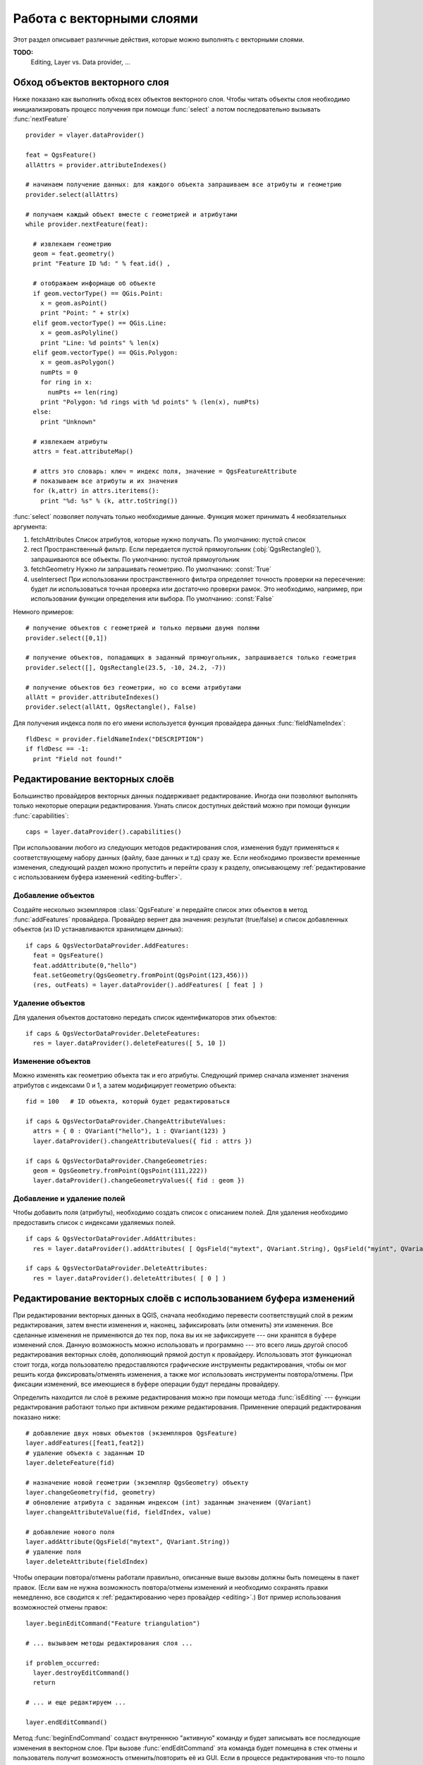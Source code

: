 
.. _vector:

Работа с векторными слоями
==========================

Этот раздел описывает различные действия, которые можно выполнять с
векторными слоями.

**TODO:**
   Editing, Layer vs. Data provider, ...

.. index::
  triple: векторные слои; обход; объекты


Обход объектов векторного слоя
------------------------------

Ниже показано как выполнить обход всех объектов векторного слоя. Чтобы
читать объекты слоя необходимо инициализировать процесс получения при
помощи :func:`select` а потом последовательно вызывать :func:`nextFeature`
::

  provider = vlayer.dataProvider()

  feat = QgsFeature()
  allAttrs = provider.attributeIndexes()

  # начинаем получение данных: для каждого объекта запрашиваем все атрибуты и геометрию
  provider.select(allAttrs)

  # получаем каждый объект вместе с геометрией и атрибутами
  while provider.nextFeature(feat):

    # извлекаем геометрию
    geom = feat.geometry()
    print "Feature ID %d: " % feat.id() ,

    # отображаем информацю об объекте
    if geom.vectorType() == QGis.Point:
      x = geom.asPoint()
      print "Point: " + str(x)
    elif geom.vectorType() == QGis.Line:
      x = geom.asPolyline()
      print "Line: %d points" % len(x)
    elif geom.vectorType() == QGis.Polygon:
      x = geom.asPolygon()
      numPts = 0
      for ring in x:
        numPts += len(ring)
      print "Polygon: %d rings with %d points" % (len(x), numPts)
    else:
      print "Unknown"

    # извлекаем атрибуты
    attrs = feat.attributeMap()

    # attrs это словарь: ключ = индекс поля, значение = QgsFeatureAttribute
    # показываем все атрибуты и их значения
    for (k,attr) in attrs.iteritems():
      print "%d: %s" % (k, attr.toString())


:func:`select` позволяет получать только необходимые данные. Функция может
принимать 4 необязательных аргумента:

1. fetchAttributes
   Список атрибутов, которые нужно получать. По умолчанию: пустой список
2. rect
   Пространственный фильтр. Если передается пустой прямоугольник (:obj:`QgsRectangle()`),
   запрашиваются все объекты. По умолчанию: пустой прямоугольник
3. fetchGeometry
   Нужно ли запрашивать геометрию. По умолчанию: :const:`True`
4. useIntersect
   При использовании пространственного фильтра определяет точность проверки
   на пересечение: будет ли использоваться точная проверка или достаточно
   проверки рамок. Это необходимо, например, при использовании функции
   определения или выбора. По умолчанию: :const:`False`

Немного примеров::

  # получение объектов с геометрией и только первыми двумя полями
  provider.select([0,1])

  # получение объектов, попадающих в заданный прямоугольник, запрашивается только геометрия
  provider.select([], QgsRectangle(23.5, -10, 24.2, -7))

  # получение объектов без геометрии, но со всеми атрибутами
  allAtt = provider.attributeIndexes()
  provider.select(allAtt, QgsRectangle(), False)

Для получения индекса поля по его имени используется функция провайдера
данных :func:`fieldNameIndex`::

  fldDesc = provider.fieldNameIndex("DESCRIPTION")
  if fldDesc == -1:
    print "Field not found!"


.. index:: векторные слои; редактирование

.. _editing:

Редактирование векторных слоёв
------------------------------

Большинство провайдеров векторных данных поддерживает редактирование. Иногда
они позволяют выполнять только некоторые операции редактирования.
Узнать список доступных действий можно при помощи функции :func:`capabilities`::

  caps = layer.dataProvider().capabilities()

При использовании любого из следующих методов редактирования слоя, изменения
будут применяться к соответствующему набору данных (файлу, базе данных и т.д)
сразу же. Если необходимо произвести временные изменения, следующий раздел
можно пропустить и перейти сразу к разделу, описывающему
:ref:`редактирование с использованием буфера изменений <editing-buffer>`.

Добавление объектов
^^^^^^^^^^^^^^^^^^^

Создайте несколько экземпляров :class:`QgsFeature` и передайте список этих
объектов в метод :func:`addFeatures` провайдера. Провайдер вернет два
значения: результат (true/false) и список добавленных объектов (из ID
устанавливаются хранилищем данных)::

  if caps & QgsVectorDataProvider.AddFeatures:
    feat = QgsFeature()
    feat.addAttribute(0,"hello")
    feat.setGeometry(QgsGeometry.fromPoint(QgsPoint(123,456)))
    (res, outFeats) = layer.dataProvider().addFeatures( [ feat ] )


Удаление объектов
^^^^^^^^^^^^^^^^^

Для удаления объектов достатовно передать список идентификаторов этих
объектов::

  if caps & QgsVectorDataProvider.DeleteFeatures:
    res = layer.dataProvider().deleteFeatures([ 5, 10 ])

Изменение объектов
^^^^^^^^^^^^^^^^^^

Можно изменять как геометрию объекта так и его атрибуты. Следующий пример
сначала изменяет значения атрибутов с индексами 0 и 1, а затем модифицирует
геометрию объекта::

  fid = 100   # ID объекта, который будет редактироваться

  if caps & QgsVectorDataProvider.ChangeAttributeValues:
    attrs = { 0 : QVariant("hello"), 1 : QVariant(123) }
    layer.dataProvider().changeAttributeValues({ fid : attrs })

  if caps & QgsVectorDataProvider.ChangeGeometries:
    geom = QgsGeometry.fromPoint(QgsPoint(111,222))
    layer.dataProvider().changeGeometryValues({ fid : geom })

Добавление и удаление полей
^^^^^^^^^^^^^^^^^^^^^^^^^^^

Чтобы добавить поля (атрибуты), необходимо создать список с описанием полей.
Для удаления необходимо предоставить список с индексами удаляемых полей.
::

  if caps & QgsVectorDataProvider.AddAttributes:
    res = layer.dataProvider().addAttributes( [ QgsField("mytext", QVariant.String), QgsField("myint", QVariant.Int) ] )

  if caps & QgsVectorDataProvider.DeleteAttributes:
    res = layer.dataProvider().deleteAttributes( [ 0 ] )


.. _editing-buffer:

Редактирование векторных слоёв с использованием буфера изменений
----------------------------------------------------------------

При редактировании векторных данных в QGIS, сначала необходимо перевести
соответствущий слой в режим редактирования, затем внести изменения и, наконец,
зафиксировать (или отменить) эти изменения. Все сделанные изменения не
применяются до тех пор, пока вы их не зафиксируете --- они хранятся в буфере
изменений слоя. Данную возможность можно использовать и программно --- это
всего лишь другой способ редактирования векторных слоёв, дополняющий прямой
доступ к провайдеру. Использовать этот функционал стоит тогда, когда
пользователю предоставляются графические инструменты редактирования, чтобы
он мог решить когда фиксировать/отменять изменения, а также мог использовать
инструменты повтора/отмены. При фиксации изменений, все имеющиеся в буфере
операции будут переданы провайдеру.

Определить находится ли слоё в режиме редактирования можно при помощи
метода :func:`isEditing` --- функции редактирования работают только при
активном режиме редактирования. Применение операций редактирования показано
ниже::

  # добавление двух новых объектов (экземпляров QgsFeature)
  layer.addFeatures([feat1,feat2])
  # удаление объекта с заданным ID
  layer.deleteFeature(fid)

  # назначение новой геометрии (экземпляр QgsGeometry) объекту
  layer.changeGeometry(fid, geometry)
  # обновление атрибута с заданным индексом (int) заданным значением (QVariant)
  layer.changeAttributeValue(fid, fieldIndex, value)

  # добавление нового поля
  layer.addAttribute(QgsField("mytext", QVariant.String))
  # удаление поля
  layer.deleteAttribute(fieldIndex)

Чтобы операции повтора/отмены работали правильно, описанные выше вызовы
должны быть помещены в пакет правок. (Если вам не нужна возможность
повтора/отмены изменений и необходимо сохранять правки немедленно, все
сводится к :ref:`редактированию через провайдер <editing>`.) Вот пример
использования возможностей отмены правок::

  layer.beginEditCommand("Feature triangulation")

  # ... вызываем методы редактирования слоя ...

  if problem_occurred:
    layer.destroyEditCommand()
    return

  # ... и еще редактируем ...

  layer.endEditCommand()


Метод :func:`beginEndCommand` создаст внутреннюю "активную" команду и будет
записывать все последующие изменения в векторном слое. При вызове :func:`endEditCommand`
эта команда будет помещена в стек отмены и пользователь получит возможность
отменить/повторить её из GUI. Если в процессе редактирования что-то пошло
не так, вызов метода :func:`destroyEditCommand` удалит команду и отменит
все изменения, сделанные с момента активации этой команды.

Для актививации режима редактирования используется метод :func:`startEditing`,
за завершение редактирования отвечают :func:`commitChanges` и :func:`rollback()`
--- однако в общем случае эти методы вам не нужны, т.к. вызываться они должны
конечным пользователем.


.. index:: пространственный индекс; использование

Использование пространственного индекса
---------------------------------------

**TODO:**
   Intro to spatial indexing

1. создание пространственного индекса --- следующий код создаёт пустой индекс::

    index = QgsSpatialIndex()

2. добавление объектов к индексу --- индекс принимает объект :class:`QgsFeature`
   и добавляет его во внутреннюю структуру данных. Объект можно создать
   вручную или использовать полученные в результате предыдущих вызовов :func:`nextFeature()` ::

      index.insertFeature(feat)

3. после заполнения пространственного индекса значениями можно переходить
   к выполнению запросов::

    # возвращает массив идентификаторов пяти, ближайших к заданной точке, объектов
    nearest = index.nearestNeighbor(QgsPoint(25.4, 12.7), 5)

    # возвращает массив идентификаторов объектов, пересекающихся с заданным прямоугольником
    intersect = index.intersects(QgsRectangle(22.5, 15.3, 23.1, 17.2))



.. index:: векторные слои; запись

Запись векторных слоёв
----------------------

Для записи векторных данных на диск служит класс :class:`QgsVectorFileWriter`.
Он позволяет создавать векторные файлы в любом, поддерживаемом OGR, формате
(shape-файлы, GeoJSON, KML и другие).

Существует два способа записать векторные данные в файл:

* из экземпляра :class:`QgsVectorLayer`::

    error = QgsVectorFileWriter.writeAsVectorFormat(layer, "my_shapes.shp", "CP1250", None, "ESRI Shapefile")
    if error == QgsVectorFileWriter.NoError:
      print "success!"

    error = QgsVectorFileWriter.writeAsVectorFormat(layer, "my_json.json", "utf-8", None, "GeoJSON")
    if error == QgsVectorFileWriter.NoError:
      print "success again!"

Третий параметр задает конечную кодировку текста. Он требуется некоторым
драйверам (в частности драйверу shape-файлов) для нормальной работы. В
случае если вы не используете международные символы, специально заботиться
о правильной кодировке не нужно. Четвертый параметр, который мы оставили
пустым, задает целевую систему координат - если передан корректный экземпляр
:class:`QgsCoordinateReferenceSystem`, слой будет трансформирован в эту
систему координат.

Узнать правильные названия драйверов можно на странице `supported formats by OGR`_
- в качестве имени драйвера используется значение колонки "Code". При необходимости
можно экспортировать только выделенные объекты, передать дополнительные
параметры драйверу или запретить сохранение атрибутов - с полным синтаксисом
можно ознакомиться в документации.

.. _supported formats by OGR: http://www.gdal.org/ogr/ogr_formats.html


* из отдельных объектов::

    # определяем поля для атрибутов объекта
    fields = { 0 : QgsField("first", QVariant.Int),
               1 : QgsField("second", QVariant.String) }

    # создаем экземпляр класса для записи векторных данных. Аргументы:
    # 1. путь к новому файлу (если такой файл уже существует, возникнет ошибка)
    # 2. кодировка атрибутивных данных
    # 3. список полей
    # 4. тип геометрии --- из перечислимого типа WKBTYPE
    # 5. система координат слоя (экземпляр QgsCoordinateReferenceSystem) --- опционально
    # 6. имя используемого драйвера
    writer = QgsVectorFileWriter("my_shapes.shp", "CP1250", fields, QGis.WKBPoint, None, "ESRI Shapefile")

    if writer.hasError() != QgsVectorFileWriter.NoError:
      print "Error when creating shapefile: ", writer.hasError()

    # добавляем объекты
    fet = QgsFeature()
    fet.setGeometry(QgsGeometry.fromPoint(QgsPoint(10,10)))
    fet.addAttribute(0, QVariant(1))
    fet.addAttribute(1, QVariant("text"))
    writer.addFeature(fet)

    # уничтожаем объект класса и сбрасываем изменения на диск (опционально)
    del writer

.. index:: memory провайдер

Memory провайдер
----------------

Memory провайдер в основном предназначен для использования разработчиками
расширений или сторонних приложений. Этот провайдер не хранит данные на
диске, что позволят разработчикам использовать его в качестве быстрого
хранилища для временных слоёв.

Провайдер поддерживает строковые и целочисленные поля, а также поля с
плавающей запятой.

Memory провайдер помимо всего прочего поддерживает и пространственное
индексирование, пространственный индекс можно создать вызовав функцию
:func:`createSpatialIndex` провайдера. После создания пространственного
индекса обход объектов в пределах небольшой области станет более быстрым
(поскольку обращение будет идти только к объектам, попадающим в заданный
прямоугольник).

Memory провайдер будет использоваться если в качестве идентификатора провайдера
при вызове конструктора :class:`QgsVectorLayer` указана строка ``"memory"``.

В конструктор также передается URI, описывающий геометрию слоя, это может
быть: ``"Point"``, ``"LineString"``, ``"Polygon"``, ``"MultiPoint"``,
``"MultiLineString"`` или ``"MultiPolygon"``.

Начиная с QGIS 1.7 URI также может содержать описание системы координат,
описание полей и включать пространственное индексирование. Используется
следующий синтаксис:

crs=definition
    Задает используемую систему координат, definition может принимать любой
    вид, совместимый с :func:`QgsCoordinateReferenceSystem.createFromString`

index=yes
    Определяет будет ли провайдер использовать пространственный индекс

field=name:type(length,precision)
    Задает атрибуты слоя. Каждый атрибут имеет имя и, опционально, тип
    (целое число, вещественное число или строка), длину и точность.
    Таких описаний может быть несколько.

Ниже показан пример URI, содержащий все описанные выше параметры::

  "Point?crs=epsg:4326&field=id:integer&field=name:string(20)&index=yes"

Следующий пример кода показывает процесс создания и наполнения memory провайдера::

  # создается слой
  vl = QgsVectorLayer("Point", "temporary_points", "memory")
  pr = vl.dataProvider()

  # добавляются поля
  pr.addAttributes( [ QgsField("name", QVariant.String),
                      QgsField("age",  QVariant.Int),
                      QgsField("size", QVariant.Double) ] )

  # добавляется объект
  fet = QgsFeature()
  fet.setGeometry( QgsGeometry.fromPoint(QgsPoint(10,10)) )
  fet.setAttributeMap( { 0 : QVariant("Johny"),
                         1 : QVariant(20),
                         2 : QVariant(0.3) } )
  pr.addFeatures( [ fet ] )

  # после добавления новых объектов обновляем охват слоя
  # т.к. изменение охвата в провайдере не распространяется на слой
  vl.updateExtents()

И, наконец, проверим что всё прошло успешно::

  # отображаем информацию о слое
  print "fields:", pr.fieldCount()
  print "features:", pr.featureCount()
  e = pr.extent()
  print "extent:", e.xMin(),e.yMin(),e.xMax(),e.yMax()

  # проходим по всем объектам
  f = QgsFeature()
  pr.select()
  while pr.nextFeature(f):
    print "F:",f.id(), f.attributeMap(), f.geometry().asPoint()

.. index:: векторные слои; символика

Внешний вид (символика) векторных слоёв
---------------------------------------

При отрисовке векторного слоя, внешний вид данных определяется **рендером**
и **символами**, ассоциированными со слоем. Символы это классы, занимающиеся
отрисовкой визуального представления объектов, а рендер опеределяет какой
символ будет использован для отдельного объекта.

В QGIS v1.4 был введен новый механизм отрисовки векторных слоев, призванный
устранить ограничения оригинальной реализации. Мы называем его новой символикой
или symbology-ng (new generation --- новое поколение), оригинальную реализацию
также называют старой символикой. Каждый векторный слой использует либо новую
либо старую символику, но нельзя использовать обе одновременно, или ни одну
из них. Это не глобальная настройка для всех слоёв, то есть некоторые слои
могут использовать новую символику, в то время как другие продолжают
использовать старую. В настройках QGIS пользователь может указать какую
символику необходимо использовать по умолчанию. Старая символика будет
сохранена в будущих выпусках QGIS 1.x для совместимости, но мы планируем
отказаться от неё в QGIS v2.0.

Узнать какая реализация используется можно так::

  if layer.isUsingRendererV2():
    # новая символика --- подкласс класса QgsFeatureRendererV2
    rendererV2 = layer.rendererV2()
  else:
    # старая символика --- подкласс класса QgsRenderer
    renderer = layer.renderer()


Примечание: если требуется поддержка старых версий (например, QGIS < 1.4),
вначале необходимо проверить существует ли метод :func:`isUsingRendererV2`
--- если его нет, доступна только старая символика::

  if not hasattr(layer, 'isUsingRendererV2'):
    print "You have an old version of QGIS"

В первую очередь и более подробно мы рассмотрим новую символику, так как
она обладает большими возможностями и предоставляет больше настроек.

.. index:: символика; новая

Новая символика
^^^^^^^^^^^^^^^

Теперь, имея ссылку на рендер из предыдущего раздела, изучим его поближе::

  print "Type:", rendererV2.type()

В библиотеке ядра QGIS реализовано несколько рендеров:

=================  =======================================  =============================================================================
Тип                Класс                                    Описание
=================  =======================================  =============================================================================
singleSymbol       :class:`QgsSingleSymbolRendererV2`       Отрисовывает все объекты одним и тем же символом
categorizedSymbol  :class:`QgsCategorizedSymbolRendererV2`  Отрисовывает объекты, используя разные символы для каждой категории
graduatedSymbol    :class:`QgsGraduatedSymbolRendererV2`    Отрисовывает объекты, используя разные символы для каждого диапазона значений
=================  =======================================  =============================================================================

Кроме того, могут быть доступны пользовательские рендеры, поэтому не стоит
предполагать, что присутствуют только вышеназванные типы. Узнать список
доступных рендеров можно обратившись к синглтону :class:`QgsRendererV2Registry`.

Существует возможность получить дамп содержимого рендера в текстовом виде,
это может быть полезно при отладке::

  print rendererV2.dump()

.. index:: рендер обычным знаком, символика; рендер обычным знаком

Рендер обычным знаком
.....................

Получить символ, используемый для отрисовки, можно вызвав метод :func:`symbol`,
а для его изменения служит метод :func:`setSymbol` (примечание для пишущих на
C++: рендер становится владельцем символа).

.. index:: рендер уникальными значениями, символика; hендер уникальными значениями

Рендер уникальными значениями
.............................

Узнать и задать поле атрибутивной таблицы, используемое для классификации
можно при помощи методов :func:`classAttribute` и :func:`setClassAttribute`
соответственно.

А так получаем список значений::

  for cat in rendererV2.categories():
    print "%s: %s :: %s" % (cat.value().toString(), cat.label(), str(cat.symbol()))

Здесь :func:`value` --- величина, используемая для разделения категорий,
:func:`label` --- описание категории, а метод :func:`symbol` возвращает
назначеный символ.

Также рендер обычно сохраняет оригинальный символ и цветовую шкалу, которые
использовались для классификации, получить их можно вызвав методы
:func:`sourceColorRamp` и :func:`sourceSymbol` соответственно.

.. index:: символика; рендер градуированным знаком, рендер градуированным знаком

Рендер градуированным знаком
............................

Этот рендер очень похож на рендер уникальными значениями, описанный выше,
но вместо одного значения атрибута для класса он оперирует диапазоном значений
и следовательно, может использоваться только с числовыми атрибутами.

Получить информацию о диапазонах, используемых рендером::

  for ran in rendererV2.ranges():
    print "%f - %f: %s %s" % (ran.lowerValue(), ran.upperValue(), ran.label(), str(ran.symbol()))

Как и в предыдущем случае, доступны методы :func:`classAttribute` для получения
имени атрибута классификации, :func:`sourceSymbol` и :func:`sourceColorRamp`
чтобы узнать оригинальный символ и цветовую шкалу. Кроме того, дополнительный
метод :func:`mode` позволяет узнать какой алгоритм использовался для создания
диапазонов: равные интервалы, квантили или что-то другое.

Если вы хотите создать свой рендер категориями, можете воспользоваться
следующим фрагментом кода в качестве отправной точки. Пример ниже создает
простое разделение объектов на два класса::

  from qgis.core import (QgsVectorLayer, QgsMapLayerRegistry,
                         QgsGraduatedSymbolRendererV2,
                         QgsSymbolV2, QgsRendererRangeV2)

  myVectorLayer = QgsVectorLayer(myVectorPath, myName, 'ogr')
  myTargetField = myStyle['target_field']
  myRangeList = []
  myOpacity = 1
  # создаем первый символ и диапазон...
  myMin = 0.0
  myMax = 50.0
  myLabel = 'Group 1'
  myColour = QtGui.QColor('#ffee00')
  mySymbol1 = QgsSymbolV2.defaultSymbol(
       myVectorLayer.geometryType())
  mySymbol.setColor(myColour)
  mySymbol.setAlpha(myOpacity)
  myRange1 = QgsRendererRangeV2(
            myMin,
            myMax,
            mySymbol1,
            myLabel)
  myRangeList.append(myRange1)
  # теперь создаем другой символ и диапазоне...
  myMin = 50.1
  myMax = 100
  myLabel = 'Group 2'
  myColour = QtGui.QColor('#00eeff')
  mySymbol2 = QgsSymbolV2.defaultSymbol(
       myVectorLayer.geometryType())
  mySymbol.setColor(myColour)
  mySymbol.setAlpha(myOpacity)
  myRange2 = QgsRendererRangeV2(
            myMin,
            myMax,
            mySymbol2
            myLabel)
  myRangeList.append(myRange2)
  myRenderer = QgsGraduatedSymbolRendererV2(
            '', myRangeList)
  myRenderer.setMode(
    QgsGraduatedSymbolRendererV2.EqualInterval)
  myRenderer.setClassAttribute(myTargetField)

  myVectorLayer.setRendererV2(myRenderer)
  QgsMapLayerRegistry.instance().addMapLayer(myVectorLayer)


.. index:: символы; работа с

Работа с символами
..................

Символы представлены базовым классом :class:`QgsSymbolV2` и тремя классами
наследниками:

 * :class:`QgsMarkerSymbolV2` - для точечных объектов
 * :class:`QgsLineSymbolV2` - для линейных объектов
 * :class:`QgsFillSymbolV2` - для полигональных объектов

**Каждый символ состоит из одного и более символьных слоёв** (классы, унаследованные от
:class:`QgsSymbolLayerV2`).
Всю работу по отрисовке выполняют слои символа, а символ служит только
контейнером для них.

Получив экземпляр символа (например, от рендера), можно заняться его изучением:
метод :func:`type` расскажет является ли этот символ маркером, линией или
заливкой. Метод :func:`dump` вернет краткое описание символа. А получить
список слоёв символа можно так::

  for i in xrange(symbol.symbolLayerCount()):
    lyr = symbol.symbolLayer(i)
    print "%d: %s" % (i, lyr.layerType())

Узнать цвет символа можно вызвав метод :func:`color`, а чтобы изменить
его --- :func:`setColor`. У символов типа маркер присутствуют дополнительные
методы :func:`size` и :func:`angle`, позволяющие узнать размер символа и угол
поворота, а у линейных символов есть метод :func:`width`, возвращающий
толщину линии.

Размер и толщина по умолчанию задаются в миллиметрах, а углы --- в градусах.

.. index:: символьные слои; работа с

Работа со слоями символа
........................

Как уже было сказано, слои символа (наследники :class:`QgsSymbolLayerV2`)
определяют внешний вид объектов. Существует несколько базовых классов
символьных слоёв. Кроме того, можно создавать новые символьные слои и таким
образом влиять на отрисовку объектов в достаточно широких пределах. Метод
:func:`layerType` однозначно идентифицирует класс символьного слоя ---
основными и доступными по умолчанию являются символьные слои
SimpleMarker, SimpleLine и SimpleFill.

Получить полный список символьных слоёв, которые можно использовать в
заданном символьном слое, можно так::

  from qgis.core import QgsSymbolLayerV2Registry
  myRegistry = QgsSymbolLayerV2Registry.instance()
  myMetadata = myRegistry.symbolLayerMetadata("SimpleFill")
  for item in myRegistry.symbolLayersForType(QgsSymbolV2.Marker):
    print item

Результат::

  EllipseMarker
  FontMarker
  SimpleMarker
  SvgMarker
  VectorField

Класс :class:`QgsSymbolLayerV2Registry` управляет базой всех доступных
символьных слоёв.

Получить доступ к данным символьного слоя можно при помощи метода :func:`properties`,
который возвращает словарь (пары ключ-значение) свойств, влияющих на внешний
вид. Символьные слои каждого типа имеют свой набор свойств. Кроме того,
существуют общие для всех типов методы :func:`color`, :func:`size`,
:func:`angle`, :func:`width` и соответсвующие им сеттеры. Следует помнить,
что размер и угол поворота доступны только для символьных слоёв типа маркер,
а толщина --- только для слоёв типа линия.

.. index:: символьные слои; создание пользовательских

Создание пользовательских символьных слоёв
..........................................

Представьте, что вам необходимо настроить процесс отрисовки своих данных.
Для этого можно создать свой собственный класс символьного слоя, который
будет рисовать объекты именно так, как вам нужно. Вот пример маркера,
рисующего красные окружности заданного радиуса::

  class FooSymbolLayer(QgsMarkerSymbolLayerV2):

    def __init__(self, radius=4.0):
      QgsMarkerSymbolLayerV2.__init__(self)
      self.radius = radius
      self.color = QColor(255,0,0)

    def layerType(self):
      return "FooMarker"

    def properties(self):
      return { "radius" : str(self.radius) }

    def startRender(self, context):
      pass

    def stopRender(self, context):
      pass

    def renderPoint(self, point, context):
      # Отрисовка зависит от того выделен символ или нет (Qgis >= 1.5)
      color = context.selectionColor() if context.selected() else self.color
      p = context.renderContext().painter()
      p.setPen(color)
      p.drawEllipse(point, self.radius, self.radius)

    def clone(self):
      return FooSymbolLayer(self.radius)


Метод :func:`layerType` определяет имя символьного слоя, которое должно
быть уникальным. Чтобы все атрибуты были неизменными, используются свойства.
Метод :func:`clone` должен возвращать копию символьного слоя с точно такими
же атрибутами. И наконец, методы отрисовки: :func:`startRender` вызывается
перед отрисовкой первого объекта, а :func:`stopRender` --- после окончания
отрисовки. За собственно отрисовку отвечает метод :func:`renderPoint`.
Координаты точки (точек) должны быть трансформирваны в выходные координаты.

Для полининий и полигонов единственное отличие будет в методе отрисовки:
необходимо использовать :func:`renderPolyline`, принимающий список линий,
или :func:`renderPolygon` в качестве первого аргумента принимающий
список точек, образующих внешнее кольцо, и список внутренних колец (или None)
вторым аргументом.

Хорошей практикой является создание интерфейса для управления атрибутами
символьного слоя, что позволяет пользователям настраивать внешний вид:
в случае нашего примера, можно предоставить пользователю возможность менять
радиус окружности. Реализовать это можно так::

  class FooSymbolLayerWidget(QgsSymbolLayerV2Widget):
    def __init__(self, parent=None):
      QgsSymbolLayerV2Widget.__init__(self, parent)

      self.layer = None

      # создаем простой интерфейс
      self.label = QLabel("Radius:")
      self.spinRadius = QDoubleSpinBox()
      self.hbox = QHBoxLayout()
      self.hbox.addWidget(self.label)
      self.hbox.addWidget(self.spinRadius)
      self.setLayout(self.hbox)
      self.connect( self.spinRadius, SIGNAL("valueChanged(double)"), self.radiusChanged)

    def setSymbolLayer(self, layer):
      if layer.layerType() != "FooMarker":
        return
      self.layer = layer
      self.spinRadius.setValue(layer.radius)

    def symbolLayer(self):
      return self.layer

    def radiusChanged(self, value):
      self.layer.radius = value
      self.emit(SIGNAL("changed()"))

Этот виджет можно встроить в диалог свойств символа. Когда символьный слой
выделяется в диалоге свойств символа, создается экземпляр символьного слоя
и экземпляр виджета символьного слоя. Затем вызывается метод :func:`setSymbolLayer`
чтобы привязать символьный слой к виджету. В этом методе виджет должен
обновить интерфейс, чтобы отразить атрибуты символьного слоя. Функция
:func:`symbolLayer` используется диалогом свойств для получения измененного
символьного слоя для дальнейшего использования.

При каждом изменении атрибутов виджет должен посылать сигнал :func:`changed()`,
чтобы диалог свойств мог обновить предпросмотр символа.

Остался последний штрих: рассказать QGIS о существовании этих новых классов.
Для этого достаточно добавить символьный слой в реестр. Конечно, можно
использовать символьный слой и не добавляя его в реестр, но тогда некоторые
возможности будут недоступны: например, загрузка проекта с пользовательскими
символьными слоями или невозможность редактировать свойства слоя.

Сначала нужно создать метаданные символьного слоя::

  class FooSymbolLayerMetadata(QgsSymbolLayerV2AbstractMetadata):

    def __init__(self):
      QgsSymbolLayerV2AbstractMetadata.__init__(self, "FooMarker", QgsSymbolV2.Marker)

    def createSymbolLayer(self, props):
      radius = float(props[QString("radius")]) if QString("radius") in props else 4.0
      return FooSymbolLayer(radius)

    def createSymbolLayerWidget(self):
      return FooSymbolLayerWidget()

  QgsSymbolLayerV2Registry.instance().addSymbolLayerType( FooSymbolLayerMetadata() )

В конструктор родительского класса необходимо передать тип слоя
(тот же, что сообщает слой) и тип символа (маркер/линия/заливка).
:func:`createSymbolLayer` создаёт экземпляр символьного слоя с атрибутами,
указаными в словаре `props`. (Будьте внимательны, ключи являются экземплярами
QString, а не объектами "str"). Метод :func:`createSymbolLayerWidget` должен
возвращать виджет настроек этого символьного слоя.

Последней конструкцией мы добавляем символьный слой в реестр --- на этом все.

.. index::
  pair: пользовательские; рендеры

Создание пользовательских рендеров
..................................

Возможность создать свой рендер может быть полезной, если требуется
изменить правила выбора символов для отрисовки объектов. Примерами таких
ситуаций могут быть: символ должен определяться на основании значений
нескольких полей, размер символа должен зависеть от текущего масштаба и т.д.

Следующий код демонстрирует простой пользовательский рендер, который
создает два маркера и случаным образом выбирает один из них при отрисовке
каждого объекта::

  import random

  class RandomRenderer(QgsFeatureRendererV2):
    def __init__(self, syms=None):
      QgsFeatureRendererV2.__init__(self, "RandomRenderer")
      self.syms = syms if syms else [ QgsSymbolV2.defaultSymbol(QGis.Point), QgsSymbolV2.defaultSymbol(QGis.Point) ]

    def symbolForFeature(self, feature):
      return random.choice(self.syms)

    def startRender(self, context, vlayer):
      for s in self.syms:
        s.startRender(context)

    def stopRender(self, context):
      for s in self.syms:
        s.stopRender(context)

    def usedAttributes(self):
      return []

    def clone(self):
      return RandomRenderer(self.syms)

В конструктор родительского класса :class:`QgsFeatureRendererV2` необходимо
передать имя ренедера (должно быть уникальным). Метод :func:`symbolForFeature`
определяет какой символ будет использоваться для конкретного объекта.
:func:`startRender` и :func:`stopRender` выполняют инициализацию/финализацию
отрисовки символа. Метод :func:`usedAttributes` может возвращать список
имен полей, которые необходимы рендеру. И, наконец, функция :func:`clone`
должна возвращать копию рендера.

Как и в случае символьных слоёв, рендер может иметь интерфейс для настройки
параметров. Он наследуется от класса :class:`QgsRendererV2Widget`. Следующий
код создает кнопку, позволяющую пользователю изменять один из символов::

  class RandomRendererWidget(QgsRendererV2Widget):
    def __init__(self, layer, style, renderer):
      QgsRendererV2Widget.__init__(self, layer, style)
      if renderer is None or renderer.type() != "RandomRenderer":
        self.r = RandomRenderer()
      else:
        self.r = renderer
      # создание интерфейса
      self.btn1 = QgsColorButtonV2("Color 1")
      self.btn1.setColor(self.r.syms[0].color())
      self.vbox = QVBoxLayout()
      self.vbox.addWidget(self.btn1)
      self.setLayout(self.vbox)
      self.connect(self.btn1, SIGNAL("clicked()"), self.setColor1)

    def setColor1(self):
      color = QColorDialog.getColor( self.r.syms[0].color(), self)
      if not color.isValid(): return
      self.r.syms[0].setColor( color );
      self.btn1.setColor(self.r.syms[0].color())

    def renderer(self):
      return self.r

В конструктор передается экземпляры активного слоя (:class:`QgsVectorLayer`),
глобальный стиль (:class:`QgsStyleV2`) и текущий рендер. Если рендер не
задан или имеет другой тип, он будет заменен нашим рендером, в противном
случае мы будем использовать текущий рендер (который нам и нужен). Необходимо
обновить содержимое виджета, чтобы отразить текущее состояние рендера.
При закрытии диалога ренедера, вызывается метод :func:`renderer` виджета
чтобы получить текущий рендер --- он будет назначен слою.

Осталось немного: метаданные рендера и его регистрация в реестре, иначе
загрузить слои с этим рендером не получится, а пользователь не увидит его
в списке доступных рендеров. Закончим наш пример с RandomRenderer::

  class RandomRendererMetadata(QgsRendererV2AbstractMetadata):
    def __init__(self):
      QgsRendererV2AbstractMetadata.__init__(self, "RandomRenderer", "Random renderer")

    def createRenderer(self, element):
      return RandomRenderer()
    def createRendererWidget(self, layer, style, renderer):
      return RandomRendererWidget(layer, style, renderer)

  QgsRendererV2Registry.instance().addRenderer(RandomRendererMetadata())

Так же, как и в случае символьных слоёв, абстрактный конструктор метаданных
должен получить имя рендера, отображаемое имя и, по желанию, название иконки
рендера. Метод :func:`createRenderer` получает экземпляр :class:`QDomElement`,
который может использоваться для восстановления состояния рендера из дерева DOM.
Метод :func:`createRendererWidget` отвечает за создание виджета настройки.
Он может отсутствовать или возвращать `None`, если рендер не имеет интрерфейса.

Назначить иконку рендеру можно передав её в конструктор :class:`QgsRendererV2AbstractMetadata`
в качестве третьего (необязательного) аргумента --- конструктор базового
класса в функции __init__ класса RandomRendererMetadata примет вид::

     QgsRendererV2AbstractMetadata.__init__(self,
         "RandomRenderer",
         "Random renderer",
         QIcon(QPixmap("RandomRendererIcon.png", "png")) )

Иконку можно назначить и позже, воспользовавшись методом :func:`setIcon`
класса метаданных. Иконка может загружаться из файла (как показано выше)
или из `ресурсов Qt <http://qt.nokia.com/doc/4.5/resources.html>`_ (в составе
PyQt4 присутствует компилятор .qrc для Python).

Further Topics
..............

**TODO:**
 * creating/modifying symbols
 * working with style (:class:`QgsStyleV2`)
 * working with color ramps (:class:`QgsVectorColorRampV2`)
 * rule-based renderer
 * exploring symbol layer and renderer registries

.. index:: символика; старая

Старая символика
^^^^^^^^^^^^^^^^

Знак определяет цвет, размер и другие свойства объекта. Рендер, ассоциированный
со слоем, решает какой знак будет использован для определённого объекта.
Всего доступно четыре рендера:

* обычный знак (:class:`QgsSingleSymbolRenderer`) --- все объекты отображаются одним и тем же знаком.
* уникальное значение (:class:`QgsUniqueValueRenderer`) --- знак для каждого объекта выбирается на основании значения атрибута.
* градуированный знак (:class:`QgsGraduatedSymbolRenderer`) --- знак применяется к группе (классу) объектов, разбиение на классы выполняется по числовому полю
* непрерывное значение (:class:`QgsContinuousSymbolRenderer`)

Создать точечный знак можно так::

  sym = QgsSymbol(QGis.Point)
  sym.setColor(Qt.black)
  sym.setFillColor(Qt.green)
  sym.setFillStyle(Qt.SolidPattern)
  sym.setLineWidth(0.3)
  sym.setPointSize(3)
  sym.setNamedPointSymbol("hard:triangle")

Метод :func:`setNamedPointSymbol` определяет фигуру, которая будет
использоваться для знака. Существует два класса: встроенные символы
(начинается с ``hard:``) и SVG символы (начинаются с ``svg:``). Доступны
следующие встроенные символы: ``circle``, ``rectangle``, ``diamond``,
``pentagon``, ``cross``, ``cross2``, ``triangle``, ``equilateral_triangle``,
``star``, ``regular_star``, ``arrow``.

Для создания SVG знака выполните::

  sym = QgsSymbol(QGis.Point)
  sym.setNamedPointSymbol("svg:Star1.svg")
  sym.setPointSize(3)

SVG символы не поддерживают установку цвета, заливки и стиля линии.

Создание линейного знака::

  TODO

Создание площадного знака::

  TODO

Создание рендера обычным знаком::

  sr = QgsSingleSymbolRenderer(QGis.Point)
  sr.addSymbol(sym)

Назначение рендера слою::

  layer.setRenderer(sr)

Рендер уникальным значением::

  TODO

Рендер градуированным значением::

    # задаем поле классификации и желаемое количество классов
    fieldName = "My_Field"
    numberOfClasses = 5

    # получаем номер поля по его имени
    fieldIndex = layer.fieldNameIndex(fieldName)

    # создаем ренедер, которые позже будет назначен слою
    renderer = QgsGraduatedSymbolRenderer( layer.geometryType() )

    # настраиваем режим рендера, можно выбрать один из EqualInterval/Quantile/Empty
    renderer.setMode( QgsGraduatedSymbolRenderer.EqualInterval )

    # задаем классы (нижнюю и верхнюю границы и подпись для каждого класса)
    provider = layer.dataProvider()
    minimum = provider.minimumValue( fieldIndex ).toDouble()[ 0 ]
    maximum = provider.maximumValue( fieldIndex ).toDouble()[ 0 ]

    for i in range( numberOfClasses ):
        # строку форматирования надо изменить в зависимости  от типа данных (целые или с плавающей точкой)
        lower = ('%.*f' % (2, minimum + ( maximum - minimum ) / numberOfClasses * i ) )
        upper = ('%.*f' % (2, minimum + ( maximum - minimum ) / numberOfClasses * ( i + 1 ) ) )
        label = "%s - %s" % (lower, upper)
        color = QColor(255*i/numberOfClasses, 0, 255-255*i/numberOfClasses)
        sym = QgsSymbol( layer.geometryType(), lower, upper, label, color )
        renderer.addSymbol( sym )

    # устанавливаем поле классификации и назначаем рендер слою
    renderer.setClassificationField( fieldIndex )

    layer.setRenderer( renderer )

